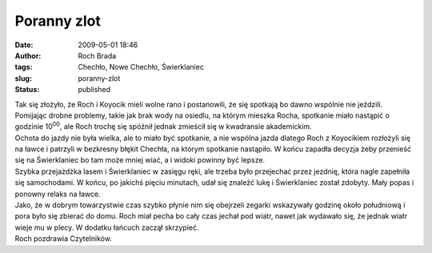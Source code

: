 Poranny zlot
############
:date: 2009-05-01 18:46
:author: Roch Brada
:tags: Chechło, Nowe Chechło, Świerklaniec
:slug: poranny-zlot
:status: published

| Tak się złożyło, że Roch i Koyocik mieli wolne rano i postanowili, że się spotkają bo dawno wspólnie nie jeździli. Pomijając drobne problemy, takie jak brak wody na osiedlu, na którym mieszka Rocha, spotkanie miało nastąpić o godzinie 10\ :sup:`00`, ale Roch trochę się spóźnił jednak zmieścił się w kwadransie akademickim.
| Ochota do jazdy nie była wielka, ale to miało być spotkanie, a nie wspólna jazda dlatego Roch z Koyocikiem rozłożyli się na ławce i patrzyli w bezkresny błękit Chechła, na którym spotkanie nastąpiło. W końcu zapadła decyzja żeby przenieść się na Świerklaniec bo tam może mniej wiać, a i widoki powinny być lepsze.
| Szybka przejażdżka lasem i Świerklaniec w zasięgu ręki, ale trzeba było przejechać przez jezdnię, która nagle zapełniła się samochodami. W końcu, po jakichś pięciu minutach, udał się znaleźć lukę i Świerklaniec został zdobyty. Mały popas i ponowny relaks na ławce.
| Jako, że w dobrym towarzystwie czas szybko płynie nim się obejrzeli zegarki wskazywały godzinę około południową i pora było się zbierać do domu. Roch miał pecha bo cały czas jechał pod wiatr, nawet jak wydawało się, że jednak wiatr wieje mu w plecy. W dodatku łańcuch zaczął skrzypieć.
| Roch pozdrawia Czytelników.
